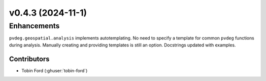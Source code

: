 v0.4.3 (2024-11-1)
=======================

Enhancements
-------------
``pvdeg.geospatial.analysis`` implements autotemplating. No need to specify a template for common ``pvdeg`` functions during analysis. Manually creating and providing templates is still an option. Docstrings updated with examples.

Contributors
~~~~~~~~~~~~
* Tobin Ford (:ghuser:`tobin-ford`)
